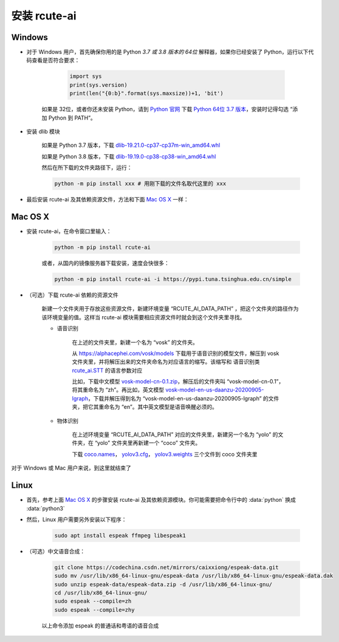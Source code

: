 安装 rcute-ai
================

Windows
++++++++++

* 对于 Windows 用户，首先确保你用的是 Python *3.7 或 3.8 版本的 64位* 解释器，如果你已经安装了 Python，运行以下代码查看是否符合要求：

        .. code::

            import sys
            print(sys.version)
            print(len("{0:b}".format(sys.maxsize))+1, 'bit')

    如果是 32位，或者你还未安装 Python，请到 `Python 官网 <https://python.org>`_ 下载 `Python 64位 3.7 版本 <https://www.python.org/ftp/python/3.7.9/python-3.7.9-amd64.exe>`_，安装时记得勾选 “添加 Python 到 PATH”。

* 安装 dlib 模块

    如果是 Python 3.7 版本，下载 `dlib-19.21.0-cp37-cp37m-win_amd64.whl <https://cdn.jsdelivr.net/gh/vivekmathema/Dlib19.2.1_windows/dlib-19.21.0-cp37-cp37m-win_amd64.whl>`_

    如果是 Python 3.8 版本，下载 `dlib-19.19.0-cp38-cp38-win_amd64.whl <https://cdn.jsdelivr.net/gh/pratyusa98/face-recognition_dlib_library/face-recognition_dlib_library/dlib-19.19.0-cp38-cp38-win_amd64.whl>`_

    然后在所下载的文件夹路径下，运行：

    .. code::

        python -m pip install xxx # 用刚下载的文件名取代这里的 xxx

* 最后安装 rcute-ai 及其依赖资源文件，方法和下面 `Mac OS X <#mac-os-x>`_ 一样：

Mac OS X
++++++++++++

* 安装 rcute-ai，在命令窗口里输入：

    .. code::

        python -m pip install rcute-ai

    或者，从国内的镜像服务器下载安装，速度会快很多：

    .. code::

        python -m pip install rcute-ai -i https://pypi.tuna.tsinghua.edu.cn/simple

.. _data-file:

* （可选）下载 rcute-ai 依赖的资源文件

    新建一个文件夹用于存放这些资源文件，新建环境变量 “RCUTE_AI_DATA_PATH” ，把这个文件夹的路径作为该环境变量的值。这样当 rcute-ai 模块需要相应资源文件时就会到这个文件夹里寻找。

    * 语音识别

        在上述的文件夹里，新建一个名为 “vosk” 的文件夹。

        从 https://alphacephei.com/vosk/models 下载用于语音识别的模型文件，解压到 vosk 文件夹里，并将解压出来的文件夹命名为对应语言的缩写。该缩写和 语音识别类 `rcute_ai.STT <api/STT.html>`_ 的语言参数对应

        比如，下载中文模型 `vosk-model-cn-0.1.zip <https://alphacephei.com/vosk/models/vosk-model-cn-0.1.zip>`_，解压后的文件夹叫 “vosk-model-cn-0.1”，将其重命名为 “zh”。再比如，英文模型 `vosk-model-en-us-daanzu-20200905-lgraph <https://alphacephei.com/vosk/models/vosk-model-en-us-daanzu-20200905-lgraph.zip>`_，下载并解压得到名为 “vosk-model-en-us-daanzu-20200905-lgraph” 的文件夹，把它其重命名为 “en”。其中英文模型是语音唤醒必须的。

    * 物体识别

        在上述环境变量 “RCUTE_AI_DATA_PATH” 对应的文件夹里，新建另一个名为 “yolo” 的文件夹，在 “yolo” 文件夹里再新建一个 “coco” 文件夹。

        下载 `coco.names <https://codechina.csdn.net/mirrors/pjreddie/darknet/-/raw/master/data/coco.names?inline=false>`_， `yolov3.cfg <https://codechina.csdn.net/mirrors/pjreddie/darknet/-/raw/master/cfg/yolov3.cfg?inline=false>`_， `yolov3.weights <https://pjreddie.com/media/files/yolov3.weights>`_ 三个文件到 coco 文件夹里

..
    在文件保存路径下，运行命令：

    .. code::

        python -m pip install xxx # 用刚下载的文件名取代这里的 xxx

对于 Windows 或 Mac 用户来说，到这里就结束了

Linux
++++++++++

* 首先，参考上面 `Mac OS X <#mac-os-x>`_ 的步骤安装 rcute-ai 及其依赖资源模块。你可能需要把命令行中的 :data:`python` 换成 :data:`python3`

* 然后，Linux 用户需要另外安装以下程序：

    .. code::

        sudo apt install espeak ffmpeg libespeak1

* （可选）中文语音合成：

    .. code::

        git clone https://codechina.csdn.net/mirrors/caixxiong/espeak-data.git
        sudo mv /usr/lib/x86_64-linux-gnu/espeak-data /usr/lib/x86_64-linux-gnu/espeak-data.dak
        sudo unzip espeak-data/espeak-data.zip -d /usr/lib/x86_64-linux-gnu/
        cd /usr/lib/x86_64-linux-gnu/
        sudo espeak --compile=zh
        sudo espeak --compile=zhy

    以上命令添加 espeak 的普通话和粤语的语音合成

..
    从 `espeak <http://espeak.sourceforge.net/>`_ 官网下载
    `espeak-1.48.04-source.zip <http://sourceforge.net/projects/espeak/files/espeak/espeak-1.48/espeak-1.48.04-source.zip>`_ 和 `zh_listx.zip <http://espeak.sourceforge.net/data/zh_listx.zip>`_ 文件，分别解压后，将 zh_listx 和 espeak-1.48.04-source/dictsource 里的文件都复制到 /usr/lib/x86_64-linux-gnu/ 文件夹，然后在该文件夹里执行命令 :data:`espeak --compile=zh`

    和普通话一样，粤语和俄语也需要另行安装，见 http://espeak.sourceforge.net/data/

